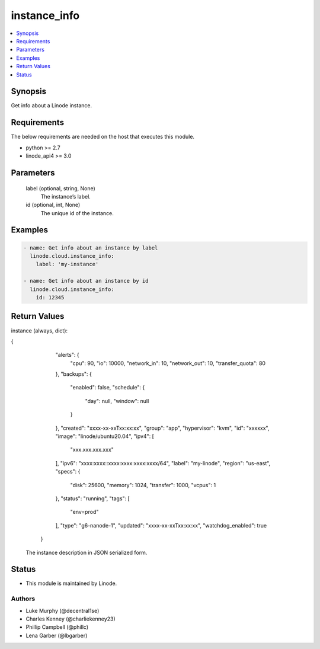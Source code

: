 .. _instance_info_module:


instance_info
=============

.. contents::
   :local:
   :depth: 1


Synopsis
--------

Get info about a Linode instance.



Requirements
------------
The below requirements are needed on the host that executes this module.

- python >= 2.7
- linode_api4 >= 3.0



Parameters
----------

  label (optional, string, None)
    The instance’s label.


  id (optional, int, None)
    The unique id of the instance.









Examples
--------

.. code-block:: yaml+jinja

    
    - name: Get info about an instance by label
      linode.cloud.instance_info:
        label: 'my-instance'
        
    - name: Get info about an instance by id
      linode.cloud.instance_info:
        id: 12345




Return Values
-------------

instance (always, dict):

.. code-block:: JSON

{
     "alerts": {
      "cpu": 90,
      "io": 10000,
      "network_in": 10,
      "network_out": 10,
      "transfer_quota": 80
     },
     "backups": {
      "enabled": false,
      "schedule": {
       "day": null,
       "window": null
      }
     },
     "created": "xxxx-xx-xxTxx:xx:xx",
     "group": "app",
     "hypervisor": "kvm",
     "id": "xxxxxx",
     "image": "linode/ubuntu20.04",
     "ipv4": [
      "xxx.xxx.xxx.xxx"
     ],
     "ipv6": "xxxx:xxxx::xxxx:xxxx:xxxx:xxxx/64",
     "label": "my-linode",
     "region": "us-east",
     "specs": {
      "disk": 25600,
      "memory": 1024,
      "transfer": 1000,
      "vcpus": 1
     },
     "status": "running",
     "tags": [
      "env=prod"
     ],
     "type": "g6-nanode-1",
     "updated": "xxxx-xx-xxTxx:xx:xx",
     "watchdog_enabled": true
    }


  The instance description in JSON serialized form.





Status
------




- This module is maintained by Linode.



Authors
~~~~~~~

- Luke Murphy (@decentral1se)
- Charles Kenney (@charliekenney23)
- Phillip Campbell (@phillc)
- Lena Garber (@lbgarber)

